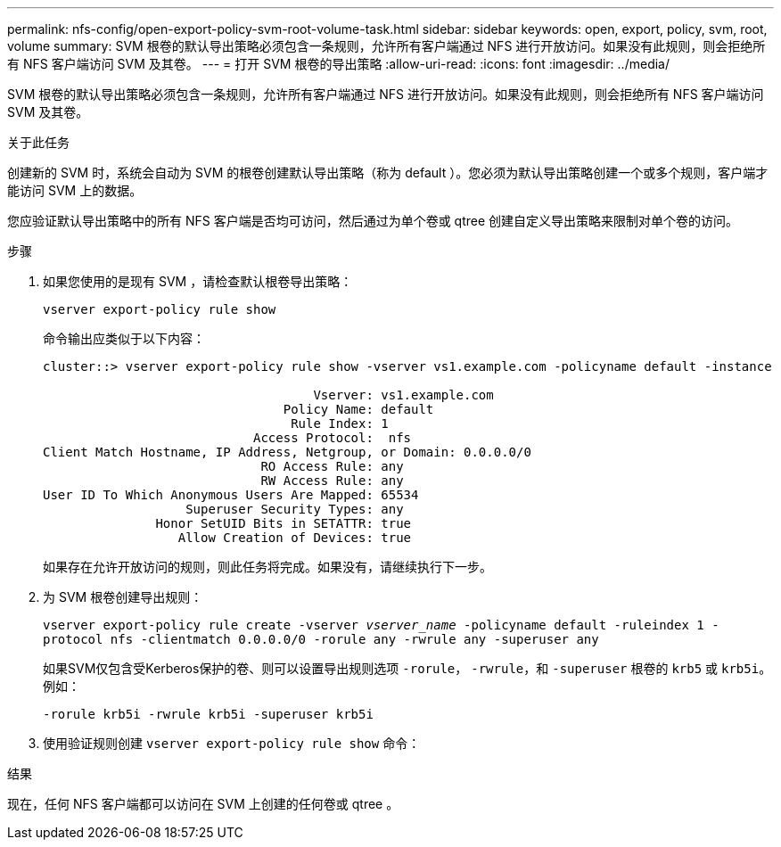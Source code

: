 ---
permalink: nfs-config/open-export-policy-svm-root-volume-task.html 
sidebar: sidebar 
keywords: open, export, policy, svm, root, volume 
summary: SVM 根卷的默认导出策略必须包含一条规则，允许所有客户端通过 NFS 进行开放访问。如果没有此规则，则会拒绝所有 NFS 客户端访问 SVM 及其卷。 
---
= 打开 SVM 根卷的导出策略
:allow-uri-read: 
:icons: font
:imagesdir: ../media/


[role="lead"]
SVM 根卷的默认导出策略必须包含一条规则，允许所有客户端通过 NFS 进行开放访问。如果没有此规则，则会拒绝所有 NFS 客户端访问 SVM 及其卷。

.关于此任务
创建新的 SVM 时，系统会自动为 SVM 的根卷创建默认导出策略（称为 default ）。您必须为默认导出策略创建一个或多个规则，客户端才能访问 SVM 上的数据。

您应验证默认导出策略中的所有 NFS 客户端是否均可访问，然后通过为单个卷或 qtree 创建自定义导出策略来限制对单个卷的访问。

.步骤
. 如果您使用的是现有 SVM ，请检查默认根卷导出策略：
+
`vserver export-policy rule show`

+
命令输出应类似于以下内容：

+
[listing]
----

cluster::> vserver export-policy rule show -vserver vs1.example.com -policyname default -instance

                                    Vserver: vs1.example.com
                                Policy Name: default
                                 Rule Index: 1
                            Access Protocol:  nfs
Client Match Hostname, IP Address, Netgroup, or Domain: 0.0.0.0/0
                             RO Access Rule: any
                             RW Access Rule: any
User ID To Which Anonymous Users Are Mapped: 65534
                   Superuser Security Types: any
               Honor SetUID Bits in SETATTR: true
                  Allow Creation of Devices: true
----
+
如果存在允许开放访问的规则，则此任务将完成。如果没有，请继续执行下一步。

. 为 SVM 根卷创建导出规则：
+
`vserver export-policy rule create -vserver _vserver_name_ -policyname default -ruleindex 1 -protocol nfs -clientmatch 0.0.0.0/0 -rorule any ‑rwrule any -superuser any`

+
如果SVM仅包含受Kerberos保护的卷、则可以设置导出规则选项 `-rorule`， `-rwrule`，和 `-superuser` 根卷的 `krb5` 或 `krb5i`。例如：

+
`-rorule krb5i -rwrule krb5i -superuser krb5i`

. 使用验证规则创建 `vserver export-policy rule show` 命令：


.结果
现在，任何 NFS 客户端都可以访问在 SVM 上创建的任何卷或 qtree 。
